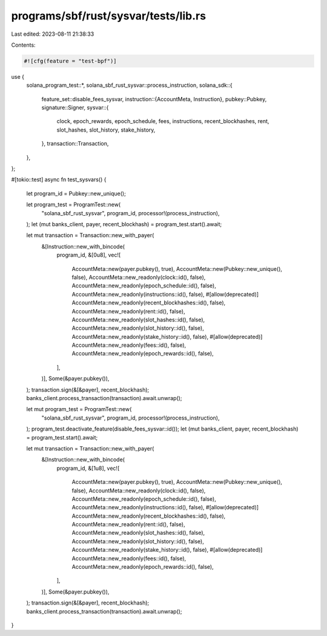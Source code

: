 programs/sbf/rust/sysvar/tests/lib.rs
=====================================

Last edited: 2023-08-11 21:38:33

Contents:

.. code-block:: rs

    #![cfg(feature = "test-bpf")]

use {
    solana_program_test::*,
    solana_sbf_rust_sysvar::process_instruction,
    solana_sdk::{
        feature_set::disable_fees_sysvar,
        instruction::{AccountMeta, Instruction},
        pubkey::Pubkey,
        signature::Signer,
        sysvar::{
            clock, epoch_rewards, epoch_schedule, fees, instructions, recent_blockhashes, rent,
            slot_hashes, slot_history, stake_history,
        },
        transaction::Transaction,
    },
};

#[tokio::test]
async fn test_sysvars() {
    let program_id = Pubkey::new_unique();

    let program_test = ProgramTest::new(
        "solana_sbf_rust_sysvar",
        program_id,
        processor!(process_instruction),
    );
    let (mut banks_client, payer, recent_blockhash) = program_test.start().await;

    let mut transaction = Transaction::new_with_payer(
        &[Instruction::new_with_bincode(
            program_id,
            &[0u8],
            vec![
                AccountMeta::new(payer.pubkey(), true),
                AccountMeta::new(Pubkey::new_unique(), false),
                AccountMeta::new_readonly(clock::id(), false),
                AccountMeta::new_readonly(epoch_schedule::id(), false),
                AccountMeta::new_readonly(instructions::id(), false),
                #[allow(deprecated)]
                AccountMeta::new_readonly(recent_blockhashes::id(), false),
                AccountMeta::new_readonly(rent::id(), false),
                AccountMeta::new_readonly(slot_hashes::id(), false),
                AccountMeta::new_readonly(slot_history::id(), false),
                AccountMeta::new_readonly(stake_history::id(), false),
                #[allow(deprecated)]
                AccountMeta::new_readonly(fees::id(), false),
                AccountMeta::new_readonly(epoch_rewards::id(), false),
            ],
        )],
        Some(&payer.pubkey()),
    );
    transaction.sign(&[&payer], recent_blockhash);
    banks_client.process_transaction(transaction).await.unwrap();

    let mut program_test = ProgramTest::new(
        "solana_sbf_rust_sysvar",
        program_id,
        processor!(process_instruction),
    );
    program_test.deactivate_feature(disable_fees_sysvar::id());
    let (mut banks_client, payer, recent_blockhash) = program_test.start().await;

    let mut transaction = Transaction::new_with_payer(
        &[Instruction::new_with_bincode(
            program_id,
            &[1u8],
            vec![
                AccountMeta::new(payer.pubkey(), true),
                AccountMeta::new(Pubkey::new_unique(), false),
                AccountMeta::new_readonly(clock::id(), false),
                AccountMeta::new_readonly(epoch_schedule::id(), false),
                AccountMeta::new_readonly(instructions::id(), false),
                #[allow(deprecated)]
                AccountMeta::new_readonly(recent_blockhashes::id(), false),
                AccountMeta::new_readonly(rent::id(), false),
                AccountMeta::new_readonly(slot_hashes::id(), false),
                AccountMeta::new_readonly(slot_history::id(), false),
                AccountMeta::new_readonly(stake_history::id(), false),
                #[allow(deprecated)]
                AccountMeta::new_readonly(fees::id(), false),
                AccountMeta::new_readonly(epoch_rewards::id(), false),
            ],
        )],
        Some(&payer.pubkey()),
    );
    transaction.sign(&[&payer], recent_blockhash);
    banks_client.process_transaction(transaction).await.unwrap();
}


